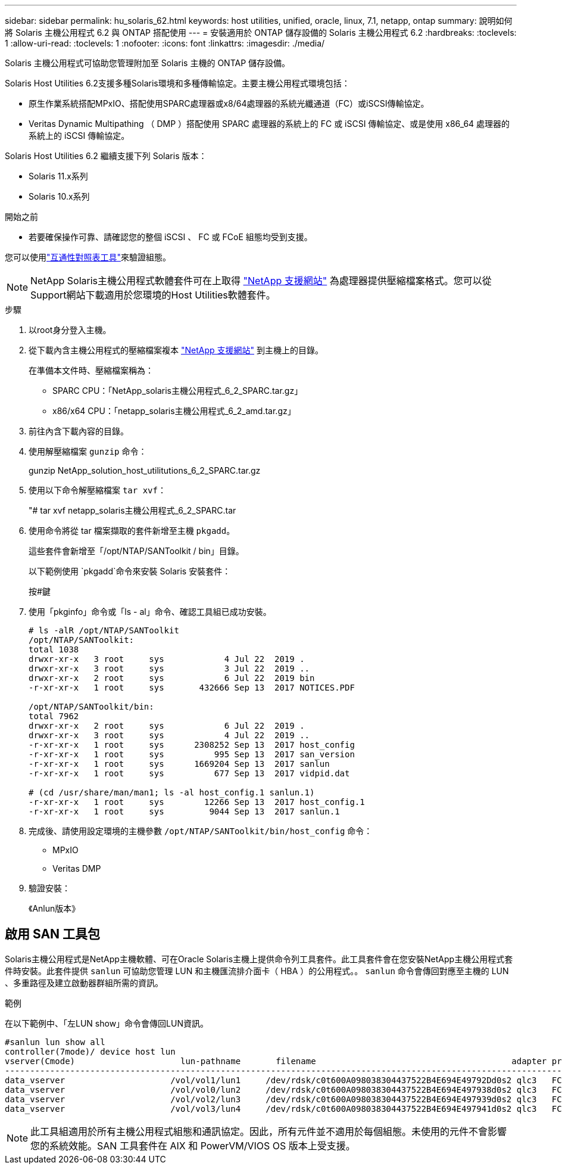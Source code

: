 ---
sidebar: sidebar 
permalink: hu_solaris_62.html 
keywords: host utilities, unified, oracle, linux, 7.1, netapp, ontap 
summary: 說明如何將 Solaris 主機公用程式 6.2 與 ONTAP 搭配使用 
---
= 安裝適用於 ONTAP 儲存設備的 Solaris 主機公用程式 6.2
:hardbreaks:
:toclevels: 1
:allow-uri-read: 
:toclevels: 1
:nofooter: 
:icons: font
:linkattrs: 
:imagesdir: ./media/


[role="lead"]
Solaris 主機公用程式可協助您管理附加至 Solaris 主機的 ONTAP 儲存設備。

Solaris Host Utilities 6.2支援多種Solaris環境和多種傳輸協定。主要主機公用程式環境包括：

* 原生作業系統搭配MPxIO、搭配使用SPARC處理器或x8/64處理器的系統光纖通道（FC）或iSCSI傳輸協定。
* Veritas Dynamic Multipathing （ DMP ）搭配使用 SPARC 處理器的系統上的 FC 或 iSCSI 傳輸協定、或是使用 x86_64 處理器的系統上的 iSCSI 傳輸協定。


Solaris Host Utilities 6.2 繼續支援下列 Solaris 版本：

* Solaris 11.x系列
* Solaris 10.x系列


.開始之前
* 若要確保操作可靠、請確認您的整個 iSCSI 、 FC 或 FCoE 組態均受到支援。


您可以使用link:https://imt.netapp.com/matrix/#welcome["互通性對照表工具"^]來驗證組態。


NOTE: NetApp Solaris主機公用程式軟體套件可在上取得 link:https://mysupport.netapp.com/site/products/all/details/hostutilities/downloads-tab/download/61343/6.2/downloads["NetApp 支援網站"^] 為處理器提供壓縮檔案格式。您可以從Support網站下載適用於您環境的Host Utilities軟體套件。

.步驟
. 以root身分登入主機。
. 從下載內含主機公用程式的壓縮檔案複本 link:https://mysupport.netapp.com/site/products/all/details/hostutilities/downloads-tab/download/61343/6.2/downloads["NetApp 支援網站"^] 到主機上的目錄。
+
在準備本文件時、壓縮檔案稱為：

+
** SPARC CPU：「NetApp_solaris主機公用程式_6_2_SPARC.tar.gz」
** x86/x64 CPU：「netapp_solaris主機公用程式_6_2_amd.tar.gz」


. 前往內含下載內容的目錄。
. 使用解壓縮檔案 `gunzip` 命令：
+
gunzip NetApp_solution_host_utilitutions_6_2_SPARC.tar.gz

. 使用以下命令解壓縮檔案 `tar xvf`：
+
"# tar xvf netapp_solaris主機公用程式_6_2_SPARC.tar

. 使用命令將從 tar 檔案擷取的套件新增至主機 `pkgadd`。
+
這些套件會新增至「/opt/NTAP/SANToolkit / bin」目錄。

+
以下範例使用 `pkgadd`命令來安裝 Solaris 安裝套件：

+
按#鍵

. 使用「pkginfo」命令或「ls - al」命令、確認工具組已成功安裝。
+
[listing]
----
# ls -alR /opt/NTAP/SANToolkit
/opt/NTAP/SANToolkit:
total 1038
drwxr-xr-x   3 root     sys            4 Jul 22  2019 .
drwxr-xr-x   3 root     sys            3 Jul 22  2019 ..
drwxr-xr-x   2 root     sys            6 Jul 22  2019 bin
-r-xr-xr-x   1 root     sys       432666 Sep 13  2017 NOTICES.PDF

/opt/NTAP/SANToolkit/bin:
total 7962
drwxr-xr-x   2 root     sys            6 Jul 22  2019 .
drwxr-xr-x   3 root     sys            4 Jul 22  2019 ..
-r-xr-xr-x   1 root     sys      2308252 Sep 13  2017 host_config
-r-xr-xr-x   1 root     sys          995 Sep 13  2017 san_version
-r-xr-xr-x   1 root     sys      1669204 Sep 13  2017 sanlun
-r-xr-xr-x   1 root     sys          677 Sep 13  2017 vidpid.dat

# (cd /usr/share/man/man1; ls -al host_config.1 sanlun.1)
-r-xr-xr-x   1 root     sys        12266 Sep 13  2017 host_config.1
-r-xr-xr-x   1 root     sys         9044 Sep 13  2017 sanlun.1
----
. 完成後、請使用設定環境的主機參數 `/opt/NTAP/SANToolkit/bin/host_config` 命令：
+
** MPxIO
** Veritas DMP


. 驗證安裝：
+
《Anlun版本》





== 啟用 SAN 工具包

Solaris主機公用程式是NetApp主機軟體、可在Oracle Solaris主機上提供命令列工具套件。此工具套件會在您安裝NetApp主機公用程式套件時安裝。此套件提供 `sanlun` 可協助您管理 LUN 和主機匯流排介面卡（ HBA ）的公用程式。。 `sanlun` 命令會傳回對應至主機的 LUN 、多重路徑及建立啟動器群組所需的資訊。

.範例
在以下範例中、「左LUN show」命令會傳回LUN資訊。

[listing]
----
#sanlun lun show all
controller(7mode)/ device host lun
vserver(Cmode)                     lun-pathname       filename                                       adapter protocol size mode
-----------------------------------------------------------------------------------------------------------------------------------
data_vserver                     /vol/vol1/lun1     /dev/rdsk/c0t600A098038304437522B4E694E49792Dd0s2 qlc3   FCP       10g cDOT
data_vserver                     /vol/vol0/lun2     /dev/rdsk/c0t600A098038304437522B4E694E497938d0s2 qlc3   FCP       10g cDOT
data_vserver                     /vol/vol2/lun3     /dev/rdsk/c0t600A098038304437522B4E694E497939d0s2 qlc3   FCP       10g cDOT
data_vserver                     /vol/vol3/lun4     /dev/rdsk/c0t600A098038304437522B4E694E497941d0s2 qlc3   FCP       10g cDOT


----

NOTE: 此工具組適用於所有主機公用程式組態和通訊協定。因此，所有元件並不適用於每個組態。未使用的元件不會影響您的系統效能。SAN 工具套件在 AIX 和 PowerVM/VIOS OS 版本上受支援。
